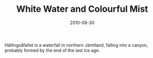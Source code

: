 #+TITLE: White Water and Colourful Mist
#+DATE: 2010-08-30
#+CATEGORIES[]: Photos

Hällingsåfallet is a waterfall in northern Jämtland, falling into a
canyon, probably formed by the end of the last ice age.
